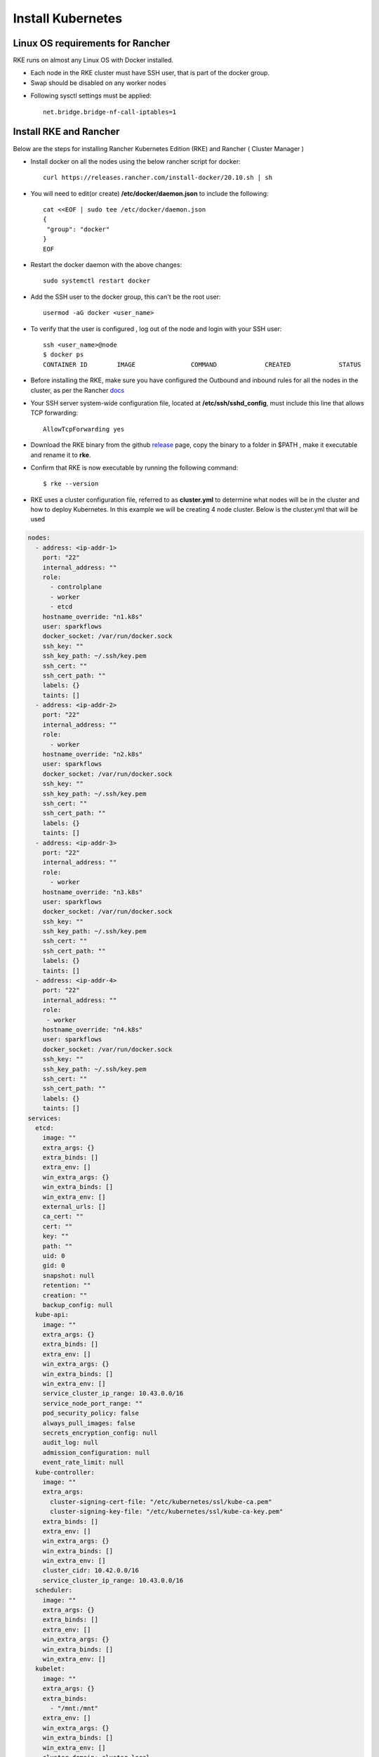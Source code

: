 Install Kubernetes
==========================

  
Linux OS requirements for Rancher
--------------

RKE runs on almost any Linux OS with Docker installed.

* Each node in the RKE cluster must have SSH user, that is part of the docker group.
* Swap should be disabled on any worker nodes
- Following sysctl settings must be applied::

   net.bridge.bridge-nf-call-iptables=1  
  
  
Install RKE and Rancher
--------------

Below are the steps for installing Rancher Kubernetes Edition (RKE) and Rancher ( Cluster Manager )

* Install docker on all the nodes using the below rancher script for docker::

   curl https://releases.rancher.com/install-docker/20.10.sh | sh

* You will need to edit(or create) **/etc/docker/daemon.json** to include the following::
   
   cat <<EOF | sudo tee /etc/docker/daemon.json
   {
    "group": "docker"
   }
   EOF
   
* Restart the docker daemon with the above changes::
   
   sudo systemctl restart docker
   
* Add the SSH user to the docker group, this can't be the root user::

   usermod -aG docker <user_name>
  
* To verify that the user is configured , log out of the node and login with your SSH user::

   ssh <user_name>@node
   $ docker ps
   CONTAINER ID        IMAGE               COMMAND             CREATED             STATUS
 
* Before installing the RKE, make sure you have configured the Outbound and inbound rules for all the nodes in the cluster, as per the Rancher `docs <https://rancher.com/docs/rke/latest/en/os/#ports>`_

* Your SSH server system-wide configuration file, located at **/etc/ssh/sshd_config**, must include this line that allows TCP forwarding::

   AllowTcpForwarding yes
   
* Download the RKE binary from the github `release <https://github.com/rancher/rke/#latest-release>`_ page, copy the binary to a folder in $PATH , make it executable and rename it to **rke**.
* Confirm that RKE is now executable by running the following command::

   $ rke --version
   
* RKE uses a cluster configuration file, referred to as **cluster.yml** to determine what nodes will be in the cluster and how to deploy Kubernetes. In this example we will be creating 4 node cluster. Below is the cluster.yml that will be used
.. code-block:: yml

   nodes:
     - address: <ip-addr-1>
       port: "22"
       internal_address: ""
       role:
         - controlplane
         - worker
         - etcd
       hostname_override: "n1.k8s"
       user: sparkflows
       docker_socket: /var/run/docker.sock
       ssh_key: ""
       ssh_key_path: ~/.ssh/key.pem
       ssh_cert: ""
       ssh_cert_path: ""
       labels: {}
       taints: []
     - address: <ip-addr-2>
       port: "22"
       internal_address: ""
       role:
         - worker
       hostname_override: "n2.k8s"
       user: sparkflows
       docker_socket: /var/run/docker.sock
       ssh_key: ""
       ssh_key_path: ~/.ssh/key.pem
       ssh_cert: ""
       ssh_cert_path: ""
       labels: {}
       taints: []
     - address: <ip-addr-3>
       port: "22"
       internal_address: ""
       role:
         - worker
       hostname_override: "n3.k8s"
       user: sparkflows
       docker_socket: /var/run/docker.sock
       ssh_key: ""
       ssh_key_path: ~/.ssh/key.pem
       ssh_cert: ""
       ssh_cert_path: ""
       labels: {}
       taints: []
     - address: <ip-addr-4>
       port: "22"
       internal_address: ""
       role:
        - worker
       hostname_override: "n4.k8s"
       user: sparkflows
       docker_socket: /var/run/docker.sock
       ssh_key: ""
       ssh_key_path: ~/.ssh/key.pem
       ssh_cert: ""
       ssh_cert_path: ""
       labels: {}
       taints: []
   services:
     etcd:
       image: ""
       extra_args: {}
       extra_binds: []
       extra_env: []
       win_extra_args: {}
       win_extra_binds: []
       win_extra_env: []
       external_urls: []
       ca_cert: ""
       cert: ""
       key: ""
       path: ""
       uid: 0
       gid: 0
       snapshot: null
       retention: ""
       creation: ""
       backup_config: null
     kube-api:
       image: ""
       extra_args: {}
       extra_binds: []
       extra_env: []
       win_extra_args: {}
       win_extra_binds: []
       win_extra_env: []
       service_cluster_ip_range: 10.43.0.0/16
       service_node_port_range: ""
       pod_security_policy: false
       always_pull_images: false
       secrets_encryption_config: null
       audit_log: null
       admission_configuration: null
       event_rate_limit: null
     kube-controller:
       image: ""
       extra_args:
         cluster-signing-cert-file: "/etc/kubernetes/ssl/kube-ca.pem"
         cluster-signing-key-file: "/etc/kubernetes/ssl/kube-ca-key.pem"
       extra_binds: []
       extra_env: []
       win_extra_args: {}
       win_extra_binds: []
       win_extra_env: []
       cluster_cidr: 10.42.0.0/16
       service_cluster_ip_range: 10.43.0.0/16
     scheduler:
       image: ""
       extra_args: {}
       extra_binds: []
       extra_env: []
       win_extra_args: {}
       win_extra_binds: []
       win_extra_env: []
     kubelet:
       image: ""
       extra_args: {}
       extra_binds:
         - "/mnt:/mnt"
       extra_env: []
       win_extra_args: {}
       win_extra_binds: []
       win_extra_env: []
       cluster_domain: cluster.local
       infra_container_image: ""
       cluster_dns_server: 10.43.0.10
       fail_swap_on: false
       generate_serving_certificate: false
     kubeproxy:
       image: ""
       extra_args: {}
       extra_binds: []
       extra_env: []
       win_extra_args: {}
       win_extra_binds: []
       win_extra_env: []
   network:
     plugin: canal
     options: {}
     mtu: 0
     node_selector: {}
     update_strategy: null
     tolerations: []
   authentication:
     strategy: x509
     sans: []
     webhook: null
   addons: ""
   addons_include: []
   system_images:
     etcd: rancher/mirrored-coreos-etcd:v3.4.15-rancher1
     alpine: rancher/rke-tools:v0.1.78
     nginx_proxy: rancher/rke-tools:v0.1.78
     cert_downloader: rancher/rke-tools:v0.1.78
     kubernetes_services_sidecar: rancher/rke-tools:v0.1.78
     kubedns: rancher/mirrored-k8s-dns-kube-dns:1.15.10
     dnsmasq: rancher/mirrored-k8s-dns-dnsmasq-nanny:1.15.10
     kubedns_sidecar: rancher/mirrored-k8s-dns-sidecar:1.15.10
     kubedns_autoscaler: rancher/mirrored-cluster-proportional-autoscaler:1.8.1
     coredns: rancher/mirrored-coredns-coredns:1.8.0
     coredns_autoscaler: rancher/mirrored-cluster-proportional-autoscaler:1.8.1
     nodelocal: rancher/mirrored-k8s-dns-node-cache:1.15.13
     kubernetes: rancher/hyperkube:v1.20.10-rancher1
     flannel: rancher/mirrored-coreos-flannel:v0.13.0
     flannel_cni: rancher/flannel-cni:v0.3.0-rancher6
     calico_node: rancher/mirrored-calico-node:v3.17.2
     calico_cni: rancher/mirrored-calico-cni:v3.17.2
     calico_controllers: rancher/mirrored-calico-kube-controllers:v3.17.2
     calico_ctl: rancher/mirrored-calico-ctl:v3.17.2
     calico_flexvol: rancher/mirrored-calico-pod2daemon-flexvol:v3.17.2
     canal_node: rancher/mirrored-calico-node:v3.17.2
     canal_cni: rancher/mirrored-calico-cni:v3.17.2
     canal_controllers: rancher/mirrored-calico-kube-controllers:v3.17.2
     canal_flannel: rancher/coreos-flannel:v0.13.0-rancher1
     canal_flexvol: rancher/mirrored-calico-pod2daemon-flexvol:v3.17.2
     weave_node: weaveworks/weave-kube:2.8.1
     weave_cni: weaveworks/weave-npc:2.8.1
     pod_infra_container: rancher/mirrored-pause:3.2
     ingress: rancher/nginx-ingress-controller:nginx-0.43.0-rancher3
     ingress_backend: rancher/mirrored-nginx-ingress-controller-defaultbackend:1.5-rancher1
     metrics_server: rancher/mirrored-metrics-server:v0.4.1
     windows_pod_infra_container: rancher/kubelet-pause:v0.1.6
     aci_cni_deploy_container: noiro/cnideploy:5.1.1.0.1ae238a
     aci_host_container: noiro/aci-containers-host:5.1.1.0.1ae238a
     aci_opflex_container: noiro/opflex:5.1.1.0.1ae238a
     aci_mcast_container: noiro/opflex:5.1.1.0.1ae238a
     aci_ovs_container: noiro/openvswitch:5.1.1.0.1ae238a
     aci_controller_container: noiro/aci-containers-controller:5.1.1.0.1ae238a
     aci_gbp_server_container: noiro/gbp-server:5.1.1.0.1ae238a
     aci_opflex_server_container: noiro/opflex-server:5.1.1.0.1ae238a
   ssh_key_path: ~/.ssh/id_rsa
   ssh_cert_path: ""
   ssh_agent_auth: false
   authorization:
     mode: rbac
    options: {}
   ignore_docker_version: null
   kubernetes_version: ""
   private_registries: []
   ingress:
     provider: "nginx"
     options:
       use-forwarded-headers: 'true'
     node_selector: {}
     extra_args: {}
     dns_policy: ""
     extra_envs: []
     extra_volumes: []
     extra_volume_mounts: []
     update_strategy: null
     http_port: 0
     https_port: 0
     network_mode: ""
     tolerations: []
     default_backend: null
     default_http_backend_priority_class_name: ""
     nginx_ingress_controller_priority_class_name: ""
   cluster_name: ""
   cloud_provider:
     name: ""
   prefix_path: ""
   win_prefix_path: ""
   addon_job_timeout: 0
   bastion_host:
     address: ""
     port: ""
     user: ""
     ssh_key: ""
     ssh_key_path: ""
     ssh_cert: ""
     ssh_cert_path: ""
   monitoring:
     provider: ""
     options: {}
     node_selector: {}
     update_strategy: null
     replicas: null
     tolerations: []
     metrics_server_priority_class_name: ""
   restore:
     restore: false
     snapshot_name: ""
   rotate_encryption_key: false
   dns: null
 
 
Configuration description
--------------

* The nodes section consist of config for each node that will be part of the cluster. Make sure you've replaced the <ip-addr-i> with the appropriate IP address of all the nodes.

* For accessing the nodes through SSH, create a key.pem file and share its local path, from where **rke** binary would be run, which is **~/.ssh/key.pem** in this case.

* As the different services will be running in docker containers, therefore we need to create a directory with name **/mnt** directory on all nodes, as this will be used for mounting on all the containers by the kubelet service. This directory will be used for creating persistent volume while creating different services in kubernetes.

* While installing the Rancher, we would need to create certificates for the services which will need the following config to be in place for the kube-controller service
  
  .. code-block:: yml

     extra_args:
         cluster-signing-cert-file: "/etc/kubernetes/ssl/kube-ca.pem"
         cluster-signing-key-file: "/etc/kubernetes/ssl/kube-ca-key.pem"



 
* Once you have created the configuration, you can install kubernetes by running the following command::
 
   rke up

* The above command when runs successfully, will create a file **cluster.rkestate** that will be used to update the state of the cluster when changes are made to cluster.yml. The above command also creates kube config file - **kube_config_cluster.yml** that can be used to interact with the kubernetes cluster using kubectl.

* Download and Install kubectl binary::

   curl -LO "https://dl.k8s.io/release/$(curl -L -s https://dl.k8s.io/release/stable.txt)/bin/linux/amd64/kubectl"
   sudo install -o root -g root -m 0755 kubectl /usr/local/bin/kubectl
  
* Use kubectl to interact with kubernets cluster::

   $ export KUBECONFIG=~/kube_config_cluster.yml
   $ kubectl get nodes
   
   NAME     STATUS   ROLES                      AGE   VERSION
   n1.k8s   Ready    controlplane,etcd,worker   23h   v1.20.10
   n2.k8s   Ready    worker                     23h   v1.20.10
   n3.k8s   Ready    worker                     23h   v1.20.10
   n4.k8s   Ready    worker                     23h   v1.20.10
   
* If you see the above output, your cluster is up and running.

Install Rancher
---------------

Now that we have the RKE up and running, its time to install rancher to manage the kubernetes cluster and monitor it. Follow the below steps to install rancher

* Download and install helm from `github <https://github.com/helm/helm/releases>`_::
 
   tar -zxvf helm-v3.7.0-linux-amd64.tar.gz
   sudo mv linux-amd64/helm /usr/local/bin/helm

* Add the helm chart repository for the Rancher::
  
   helm repo add rancher-stable https://releases.rancher.com/server-charts/stable
   
* Create a namespace for rancher::
   
   kubectl create namespace cattle-system
   
* Setup SSL Configuration using **cert-manager**

.. code-block:: bash

  # If you have installed the CRDs manually instead of with the `--set installCRDs=true` option added to your Helm install command, you should upgrade your CRD      resources before upgrading the Helm chart:
   kubectl apply -f https://github.com/jetstack/cert-manager/releases/download/v1.5.1/cert-manager.crds.yaml

  # Add the Jetstack Helm repository
   helm repo add jetstack https://charts.jetstack.io

  # Update your local Helm chart repository cache
   helm repo update

  # Install the cert-manager Helm chart
   helm install cert-manager jetstack/cert-manager \
    --namespace cert-manager \
    --create-namespace \
    --version v1.5.1

* Install helm chart for Rancher and provide the hostname which has a DNS entry for one of the node in kubernetes cluster::
   
   helm install rancher rancher-stable/rancher \
  --namespace cattle-system \
  --set hostname=example.rancher.server.com \
  --set replicas=3

* Validate the deployment of the rancher::

   kubectl -n cattle-system rollout status deploy/rancher
   kubectl -n cattle-system get deploy rancher

Now you can head over to https://example.rancher.server.com to view the rancher UI.



